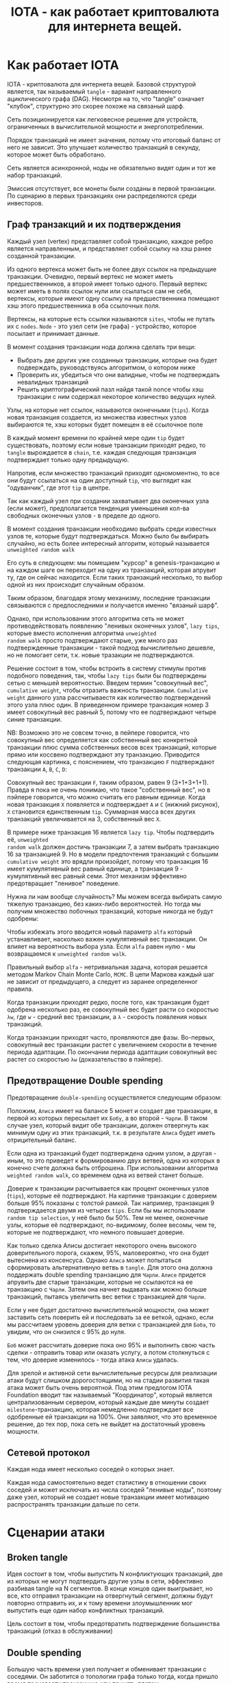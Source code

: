 #+STARTUP: showall indent hidestars

#+TITLE: IOTA - как работает криптовалюта для интернета вещей.

* Как работает IOTA

IOTA - криптовалюта для интернета вещей. Базовой структурой является, так называемый
~tangle~ - вариант направленного ациклического графа (DAG). Несмотря на то, что "tangle"
означает "клубок", структурно это скорее похоже на связаный шарф.

Сеть позиционируется как легковесное решение для устройств, ограниченных в
вычислительной мощности и энергопотреблении.

Порядок транзакций не имеет значения, потому что итоговый баланс от него не
зависит. Это улучшает количество транзакций в секунду, которое может быть обработано.

Сеть является асинхронной, ноды не обязательно видят один и тот же набор транзакций.

Эмиссия отсутствует, все монеты были созданы в первой транзакции. По сценарию в первых
транзакциях они распределяются среди инвесторов.

** Граф транзакций и их подтверждения

Каждый узел (vertex) представляет собой транзакцию, каждое ребро является направленным,
и представляет собой ссылку на хэш ранее созданной транзакции.

Из одного вертекса может быть не более двух ссылок на предыдущие транзакции. Очевидно,
первый вертекс не может иметь предшественников, а второй имеет только одного. Первый
вертекс может иметь в полях ссылок нули или ссылаться сам не себя, вертексы, которые
имеют одну ссылку на предшественника помещают хэш этого предшественника в оба ссылочных
поля.

Вертексы, на которые есть ссылки называются ~sites~, чтобы не путать их с
~nodes~. ~Node~ - это узел сети (не графа) - устройство, которое посылает и принимает
данные.

В момент создания транзакции нода должна сделать три вещи:
- Выбрать две других уже созданных транзакции, которые она будет подверждать,
  руководствуясь алгоритмом, о котором ниже
- Проверить их, убедиться что они валидные, чтобы не подтверждать невалидных транзакций
- Решить криптографический пазл найдя такой nonce чтобы хэш транзакции с ним содержал
  некоторое количество ведущих нулей.

Узлы, на которые нет ссылок, называются оконечными (~tips~). Когда новая транзакция
создается, из множества известных узлов выбираются те, хэш которых будет помещен в её
ссылочное поле

В каждый момент времени по крайней мере один ~tip~ будет существовать, поэтому если
новые транзакции приходят редко, то ~tangle~ вырождается в ~chain~, т.е. каждая
следующая транзакция подтверждает только одну предыдущую.

[[img:iota-chain.png]]

Напротив, если множество транзакций приходят одномоментно, то все они будут ссылаться
на один доступный ~tip~, что выглядит как "одуванчик", где этот ~tip~ в центре.

[[img:iota-star.png]]

Так как каждый узел при создании захватывает два оконечных узла (если может),
предполагается тенденция уменьшения кол-ва свободных оконечных узлов - в пределе до
одного.

В момент создания транзакции необходимо выбрать среди известных узлов те, которые будут
подтверждаться. Можно было бы выбирать случайно, но есть более интересный алгоритм,
который называется ~unweighted random walk~

Его суть в следующем: мы помещаем "курсор" в genesis-транзакцию и на каждом шаге он
переходит на одну из транзакций, которая апрувит ту, где он сейчас находится. Если
таких транзакций несколько, то выбор одной из них происходит случайным образом.

[[img:unweighted-random-walk.gif]]

Таким образом, благодаря этому механизму, последние транзакции связываются с
предпоследними и получается именно "вязаный шарф".

Однако, при использовании этого алгоритма сеть не может противодействовать появлению
"ленивых оконечных узлов", ~lazy tips~, которые вместо исполнения алгоритма ~unweighted
random walk~ просто подтверждают старые, уже много раз подтвержденные транзакции -
такой подход вычислительно дешевле, но не помогает сети, т.к. новые тразакции не
подтверждаются.

[[img:bad-unweighted-random-walk.png]]

Решение состоит в том, чтобы встроить в систему стимулы против подобного поведения,
так, чтобы ~lazy tips~ были бы подтверждены сетью с меньшей вероятностью. Введем термин
"совокупный вес", ~cumulative weight~, чтобы отразить важность транзакции. ~Cumulative
weight~ данного узла рассчитываестя как количество подтверждений этого узла плюс
один. В приведенном примере транзакция номер 3 имеет совокупный вес равный 5, потому
что ее подтверждают четыре синие транзакции.

[[img:cumulative-weight.png]]

NB: Возможно это не совсем точно, в пейпере говорится, что совокупный вес определяется
как собственный вес конкретной транзакции плюс сумма собственных весов всех транзакций,
которые прямо или коссвено подтверждают эту транзакцию. Приводится следующая картинка,
с пояснением, что транзакцию ~F~ подтверждают транзакции ~A~, ~B~, ~C~, ~D~:

[[img:iota-cum-weight.png]]

Совокупный вес транзакции ~F~, таким образом, равен 9 (3+1+3+1+1). Правда я пока не
очень понимаю, что такое "собственный вес", но в пэйпере говорится, что можно считать
его равным единице. Когда новая транзакция ~X~ появляется и подтверждает ~A~ и ~C~
(нижний рисунок), ~X~ становится единственным ~tip~. Суммарная масса всех других
транзакций увеличивается на 3, собственный вес ~X~.

В примере ниже транзакция 16 является ~lazy tip~. Чтобы подтвердить её, ~unweighted
random walk~ должен достичь транзакции 7, а затем выбрать транзакцию 16 за
транзакцией 9. Но в модели предпочтения транзакций с большим ~cumulative weight~ это
врядли произойдет, потому что транзакция 16 имеет кумулятивный вес равный единице, а
транзакция 9 - кумулятивный вес равный семи. Этот механизм эффективно предотвращает
"ленивое" поведение.

[[img:iota-lazy-prevention.png]]

Нужна ли нам вообще случайность? Мы можем всегда выбирать самую тяжелую транзакцию, без
каких-либо вероятностей. Но тогда мы получим множество побочных транзакций, которые
никогда не будут одобрены:

[[img:super-weighed-walk.png]]

Чтобы избежать этого вводится новый параметр ~alfa~ который устанавливает, насколько
важен кумулятивный вес транзакции. Он влияет на вероятность выбора узла. Если ~alfa~
равен нулю - мы возвращаемся к ~unweighted random walk~.

[[img:weighted-random-walk.png]]

Правильный выбор ~alfa~ - нетривиальная задача, которая решается методом Markov Chain
Monte Carlo, ~MCMC~. В цепи Маркова каждый шаг не зависит от предыдущего, а следует из
заранее определенног правила.

[[img:mcmc.gif]]

Когда транзакции приходят редко, после того, как транзакция будет одобрена несколько
раз, ее совокупный вес будет расти со скоростью ~λw~, где ~w~ - средний вес транзакции,
а ~λ~ - скорость появления новых транзакций.

Когда транзакции приходят часто, проявляются две фазы. Во-первых, совокупный вес
транзакции растет с увеличением скорости в течение периода адаптации. По окончании
периода адаптации совокупный вес растет со скоростью ~λw~ (доказательство в пэйпере).

[[img:iota-cum-weight-adoptation-period.png]]

** Предотвращение Double spending

Предотвращение ~double-spending~ осуществляется следующим образом:

Положим, ~Алиса~ имеет на балансе 5 монет и создает две транзакции, в первой из которых
пересылает их ~Бобу~, а во второй - ~Чарли~. В таком случае узел, который видит обе
транзакции, должен отвергнуть как минимум одну из этих транзакций, т.к. в результате
~Алиса~ будет иметь отрицительный баланс.

[[img:iota-double-spending-base.png]]

Если одна из транзакций будет подтверждена одним узлом, а другая - иным, то это
приведет к формированию двух ветвей, одна из которых в конечно счете должна быть
отброшена. При использовании алгоритма ~weighted random walk~, со временем одна из
ветвей станет больше.

Доверие к транзакции расчитывается как процент оконечных узлов (~tips~), которые её
подтверждают. На картинке транзакции с доверием больше 95% показаны с толстой
рамкой. Так например, транзакция 9 подтверждается двумя из четырех ~tips~. Если бы мы
использовали ~random tip selection~, у неё было бы 50%. Тем не менее, оконечные узлы,
которые её подтверждают, по-видимому, более весомы, чем те, которые не подтверждают,
что немного повышает доверие.

[[img:confirmation-confidence.png]]

Как только сделка Алисы достигает некоторого очень высокого доверительного порога,
скажем, 95%, маловероятно, что она будет вытеснена из консенсуса. Однако ~Алиса~ может
попытаться сформировать альтернативную ветвь в ~tangle~. Для этого она должна
поддержать double spending транзакцию для ~Чарли~. ~Алисе~ придется апрувить две старые
транзакции, которые не ссылаются на ее транзакцию с ~Чарли~. Затем она начнет выдавать
как можно больше транзакций, пытаясь увеличить вес ветки с транзакцией для ~Чарли~.

Если у нее будет достаточно вычислительной мощности, она может заставить сеть поверить
ей и последовать за ее веткой, однако, если мы рассчитаем уровень доверия для ветки с
транзакцией для ~Боба~, то увидим, что он снизился с 95% до нуля.

~Боб~ может рассчитать доверие пока оно 95% и выполнить свою часть сделки - отправить
товар или оказать услугу, а потом столкнуться с тем, что доверие изменилось - тогда
атака ~Алисы~ удалась.

Для зрелой и активной сети вычислительные ресурсы для реализации атаки будут слишком
дорогостоящими, но на стадии развития такая атака может быть очень вероятной. Под этим
предлогом IOTA Foundation вводит так называемый "Координатор", который является
централизованным сервером, который каждые две минуты создает ~milestone~-транзакцию,
которая немедленно подтверждает все одобренные ей транзакции на 100%. Они заявляют, что
это временное решение, до тех пор, пока сеть не выйдет на достаточный уровень
мощности.

** Сетевой протокол

Каждая нода имеет несколько соседей о которых знает.

Каждая нода самостоятельно ведет статистику в отношении своих соседей и может исключать
из числа соседей "ленивые ноды", поэтому даже узел, который не создает новые транзакции
имеет мотивацию распространять транзакции дальше по сети.

* Сценарии атаки
** Broken tangle

Идея состоит в том, чтобы выпустить N конфликтующих транзакций, две из которых не могут
подтвердить другие узлы в сети, эффективно разбивая tangle на N сегментов. В конце
концов один выигрывает, но все, кто отправил транзакции на отвергнутый сегмент, должны
будут повторно отправить их, и к тому времени злоумышленник мог выпустить еще один
набор конфликтных транзакций.

Цель состоит в том, чтобы предотвратить подтверждение большинства транзакций (отказ в
обслуживании)

** Double spending

Большую часть времени узел получает и обменивает транзакции с соседями. Он заботится о
топологии графа только тогда, когда пришло время произвести транзакцию или принять
платеж.

[[img:iota-double-spending.png]]

Сейчас 16:04, и ~Боб~ решает отправить транзакцию, которая ссылается на 2 транзакции:
- 1 йота на адрес ~Алисы~
- 1 йоту от адреса ~Алисы~

Это не приводит к ~double~ spending, поэтому в 16:07 он завершает создание транзакции.

Через 90 минут плохой парень ~Чарли~ решает сослаться на сделку ~Боба~ и другую сделку,
которая тратит 1 йоту с адреса ~Алисы~

В 17:44 он завершает создание транзакции, которая ссылается на subtangle с искаженным
состоянием.

Никто из нас не заботится об этом, мы не знаем о плохом парне ~Чарли~, потому что наши
узлы продолжают получать все транзакции и делиться ими.

В 19:15 хорошая девочка ~Диана~ решает отправить сообщение своей матери, она анализирует
~Tangle~ и видит, что она не должна ссылаться на транзакцию Чарли, поэтому вместо этого
ссылается на транзакцию ~Боба~.

Ее транзакция не является особенной, поэтому она не показана на картинке

Спустя несколько минут умная девушка ~Ева~ решает отправить сообщение своему парню. Она
хороша, но она тоже умна и решает потролить плохого парня ~Чарли~

Она находит транзакцию, которая откладывает 1 йоту на адрес ~Алисы~. Она ссылается на
эту сделку, а также на сделку ~Чарли~. Мы видим сделку ~Евы~ в 19:21

Позже кто-то другой, производящий транзакцию, будет ссылаться на транзакцию ~Евы~ без
каких-либо проблем, потому что она «исправила» проблему, созданную ~Чарли~.

Как мы можем видеть в этом сценарии в течение короткого периода времени, реестр может
быть неконсистентным

Все будет хорошо, если 67% + мощности хеширования контролируются доброжелательными
пользователями.

** Стабильность

Есть предположение, что в момент резкого увеличения объема транзакций значительное
количество ~tips~ может остаться неподтвержденными. Поэтому было бы интересно
смоделировать ситуацию, когда транзакции не поступают равномерно, а идут волнами -
можно предположить, что сеть в среднем хуже будет справляться с таким сценарием, что
позволяет комбинировать этот способ с другими видами отак на отказ в обслуживании.

* Расширения

** Увеличение количества подтверждений

Технически возможно увеличить количество возможных ссылок подтверждения - например
использовать 3 вместо 2, или даже иметь неограниченное количество ссылок - тогда одна
транзакция могла бы подтвердить много более ранних транзакций.

При этом, возрастают накладные расходы на проверку путей такой транзакции, но
открываются дополнительные возможности:
- "упорядочивающее подтверждение", которое добавляет отношение частичной
  упорядоченности для подтверждаемых транзакций. Это может быть полезно в задачах
  частичного подсчета состояния сети, что позволяет узлам хранить меньше данных.
- "чекпойнт", который позволяет фактически создавать новые genesis-узлы по запросу, что
  позволяет сократить вычисление путей (для свернутых маршрутов) до последнего
  genesis-элемента. Таким образом можно обеспечить высокую производительность для
  узлов, которые присоединяются к сети, не деградирующую с ростом размера сети.

** Гарантированное подтверждение

В процессе работы сети, какое-то количество транзакций не получают подтверждения - это
могут быть как ошибочно сформированные транзакции, так и валидные транзакции, которым
"не повезло".

Узел, который отправил такую транзакцию, заинтересован в ее подтверждении. В текущей
реализации ему предлагается отправить транзакцию еще раз, но существует возможность
находить такие валидные транзакции и подтверждать их "гарантированно" - для этого
необходимо существование особых правил для узлов, к которым можно обратиться за
гарантированным подтверждением. Такие узлы могут работать за плату и предоставлять
гарантированное подтверждение по особым правилам.

* Ссылки

- whitepaper https://iota.org/IOTA_Whitepaper.pdf
- референсная реализация: https://github.com/iotaledger/iri
- демонстрашка на js: https://public-rdsdavdrpd.now.sh/
- демонстрашка unweighted random walk: https://public-xnmzdqumwy.now.sh/
- демонстрашка mcmc https://public-qnbiiqwyqj.now.sh/
- демо confirmation confidence https://public-krwdbaytsx.now.sh/

* Критика

- https://casey.github.io/iota/

* Вопросы

- Топология сети?
- Протокольный уровень правило взаимодействия узлов?
- Как работают консенсус и валидация блоков? Кто проверяет?
- Механизмы хранения данных как устроены хранилища?
- Смарт-контракты: да, нет, другие подходы

* Транзакция

Я взял кусок класса транзакции из сорцов:

#+BEGIN_SRC java
  public class Transaction implements Persistable {
      public static final int SIZE = 1604;

      public byte[] bytes;

      public Hash address;
      public Hash bundle;
      public Hash trunk;
      public Hash branch;
      public Hash obsoleteTag;
      public long value;
      public long currentIndex;
      public long lastIndex;
      public long timestamp;

      public Hash tag;
      public long attachmentTimestamp;
      public long attachmentTimestampLowerBound;
      public long attachmentTimestampUpperBound;

      public int validity = 0;
      public int type = TransactionViewModel.PREFILLED_SLOT;
      public long arrivalTime = 0;

      //public boolean confirmed = false;
      public boolean parsed = false;
      public boolean solid = false;
      public long height = 0;
      public String sender = "";
      public int snapshot;

      ...
  }
#+END_SRC
